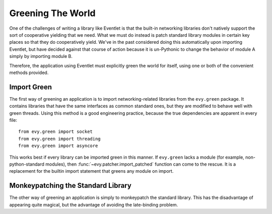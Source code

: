 Greening The World
==================

One of the challenges of writing a library like Eventlet is that the built-in networking libraries don't natively support the sort of cooperative yielding that we need.  What we must do instead is patch standard library modules in certain key places so that they do cooperatively yield.  We've in the past considered doing this automatically upon importing Eventlet, but have decided against that course of action because it is un-Pythonic to change the behavior of module A simply by importing module B.

Therefore, the application using Eventlet must explicitly green the world for itself, using one or both of the convenient methods provided.

.. _import-green:

Import Green
--------------

The first way of greening an application is to import networking-related libraries from the ``evy.green`` package.  It contains libraries that have the same interfaces as common standard ones, but they are modified to behave well with green threads.  Using this method is a good engineering practice, because the true dependencies are apparent in every file::

  from evy.green import socket
  from evy.green import threading
  from evy.green import asyncore
  
This works best if every library can be imported green in this manner.  If ``evy.green`` lacks a module (for example, non-python-standard modules), then :func:`~evy.patcher.import_patched` function can come to the rescue.  It is a replacement for the builtin import statement that greens any module on import.

.. function:: evy.patcher.import_patched(module_name, *additional_modules, **kw_additional_modules)

    Imports a module in a greened manner, so that the module's use of networking libraries like socket will use Eventlet's green versions instead.  The only required argument is the name of the module to be imported::
    
        import evy
        httplib2 = evy.import_patched('httplib2')
        
    Under the hood, it works by temporarily swapping out the "normal" versions of the libraries in sys.modules for an evy.green equivalent.  When the import of the to-be-patched module completes, the state of sys.modules is restored.  Therefore, if the patched module contains the statement 'import socket', import_patched will have it reference evy.green.socket.  One weakness of this approach is that it doesn't work for late binding (i.e. imports that happen during runtime).  Late binding of imports is fortunately rarely done (it's slow and against `PEP-8 <http://www.python.org/dev/peps/pep-0008/>`_), so in most cases import_patched will work just fine.
    
    One other aspect of import_patched is the ability to specify exactly which modules are patched.  Doing so may provide a slight performance benefit since only the needed modules are imported, whereas import_patched with no arguments imports a bunch of modules in case they're needed.  The *additional_modules* and *kw_additional_modules* arguments are both sequences of name/module pairs.  Either or both can be used::
    
        from evy.green import socket
        from evy.green import SocketServer        
        BaseHTTPServer = evy.import_patched('BaseHTTPServer',
                                ('socket', socket),
                                ('SocketServer', SocketServer))
        BaseHTTPServer = evy.import_patched('BaseHTTPServer',
                                socket=socket, SocketServer=SocketServer)

.. _monkey-patch:

Monkeypatching the Standard Library
----------------------------------------

The other way of greening an application is simply to monkeypatch the standard
library.  This has the disadvantage of appearing quite magical, but the advantage of avoiding the late-binding problem.

.. function:: evy.patcher.monkey_patch(os=None, select=None, socket=None, thread=None, time=None, psycopg=None)

    This function monkeypatches the key system modules by replacing their key elements with green equivalents.  If no arguments are specified, everything is patched::
    
        import evy
        evy.monkey_patch()

    The keyword arguments afford some control over which modules are patched, in case that's important.  Most patch the single module of the same name (e.g. time=True means that the time module is patched [time.sleep is patched by evy.sleep]).  The exceptions to this rule are *socket*, which also patches the :mod:`ssl` module if present; and *thread*, which patches :mod:`thread`, :mod:`threading`, and :mod:`Queue`.
    
    Here's an example of using monkey_patch to patch only a few modules::
    
        import evy
        evy.monkey_patch(socket=True, select=True)
         
    It is important to call :func:`~evy.patcher.monkey_patch` as early in the lifetime of the application as possible.  Try to do it as one of the first lines in the main module.  The reason for this is that sometimes there is a class that inherits from a class that needs to be greened -- e.g. a class that inherits from socket.socket -- and inheritance is done at import time, so therefore the monkeypatching should happen before the derived class is defined.      It's safe to call monkey_patch multiple times.

    The psycopg monkeypatching relies on Daniele Varrazzo's green psycopg2 branch; see `the announcement <https://lists.secondlife.com/pipermail/evydev/2010-April/000800.html>`_ for more information.

.. function:: evy.patcher.is_monkey_patched(module)

   Returns whether or not the specified module is currently monkeypatched. *module* can either be the module itself or the module's name.

    Based entirely off the name of the module, so if you import a module some other way than with the import keyword (including :func:`~evy.patcher.import_patched`), is_monkey_patched might not be correct about that particular module.
